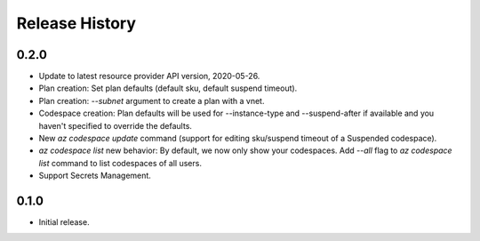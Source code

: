 .. :changelog:

Release History
===============

0.2.0
++++++
* Update to latest resource provider API version, 2020-05-26.
* Plan creation: Set plan defaults (default sku, default suspend timeout).
* Plan creation: `--subnet` argument to create a plan with a vnet.
* Codespace creation: Plan defaults will be used for --instance-type and --suspend-after if available and you haven't specified to override the defaults.
* New `az codespace update` command (support for editing sku/suspend timeout of a Suspended codespace).
* `az codespace list` new behavior: By default, we now only show your codespaces. Add `--all` flag to `az codespace list` command to list codespaces of all users.
* Support Secrets Management.

0.1.0
++++++
* Initial release.
